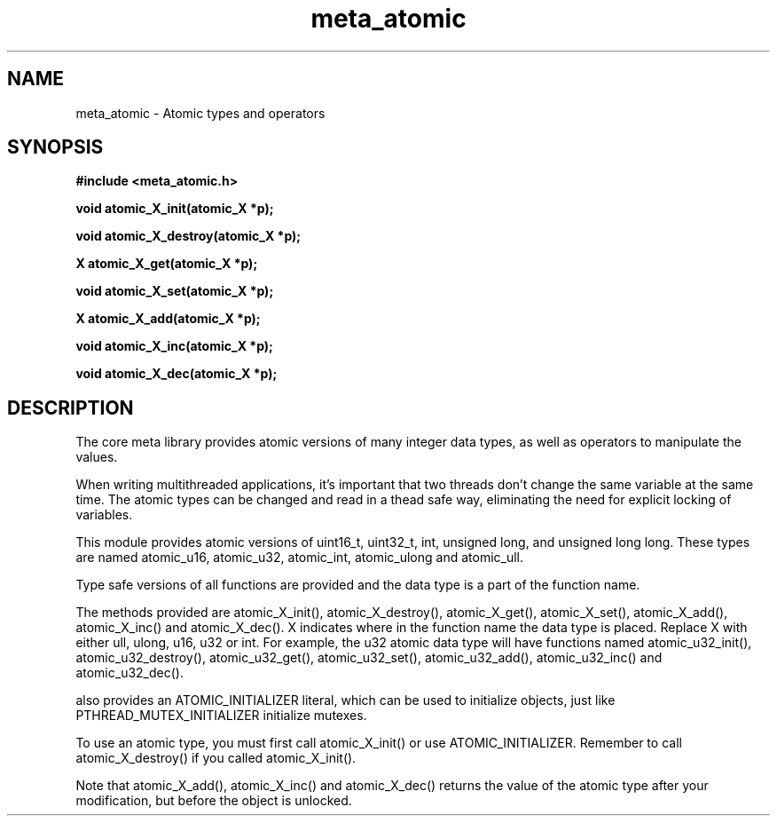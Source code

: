 .TH meta_atomic 3 2016-01-30 "" "The Meta C Library"
.SH NAME
meta_atomic \- Atomic types and operators
.SH SYNOPSIS
.B #include <meta_atomic.h>
.sp
.BI "void atomic_X_init(atomic_X *p);

.BI "void atomic_X_destroy(atomic_X *p);

.BI "X atomic_X_get(atomic_X *p);

.BI "void atomic_X_set(atomic_X *p);
.Fa "X value"

.BI "X atomic_X_add(atomic_X *p);
.Fa "X value"

.BI "void atomic_X_inc(atomic_X *p);

.BI "void atomic_X_dec(atomic_X *p);

.SH DESCRIPTION
The core meta library provides atomic versions of many integer data types,
as well as operators to manipulate the values.
.PP
When writing multithreaded applications, it's important that two threads
don't change the same variable at the same time. The atomic types
can be changed and read in a thead safe way, eliminating the need for
explicit locking of variables.
.PP
This module provides atomic versions of uint16_t, uint32_t, int, unsigned long,
and unsigned long long.  These types are named atomic_u16, atomic_u32, 
atomic_int, atomic_ulong and atomic_ull.
.PP
Type safe versions of all functions are provided and the data type is
a part of the function name. 
.PP
The methods provided are atomic_X_init(), atomic_X_destroy(), atomic_X_get(),
atomic_X_set(), atomic_X_add(), atomic_X_inc() and atomic_X_dec(). X indicates
where in the function name the data type is placed. Replace X with either
ull, ulong, u16, u32 or int. For example, the u32 atomic data type will have
functions named atomic_u32_init(), atomic_u32_destroy(), atomic_u32_get(),
atomic_u32_set(), atomic_u32_add(), atomic_u32_inc() and atomic_u32_dec().
.PP
.Nm 
also provides an ATOMIC_INITIALIZER literal, which can be used to initialize
objects, just like PTHREAD_MUTEX_INITIALIZER initialize mutexes.
.PP
To use an atomic type, you must first call atomic_X_init() or 
use ATOMIC_INITIALIZER. Remember to call atomic_X_destroy() if you called 
atomic_X_init().
.PP
Note that atomic_X_add(), atomic_X_inc() and atomic_X_dec() returns
the value of the atomic type after your modification, but before the object
is unlocked. 
